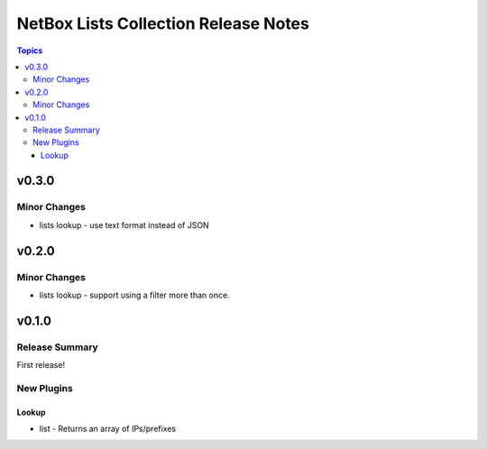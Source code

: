 =====================================
NetBox Lists Collection Release Notes
=====================================

.. contents:: Topics

v0.3.0
======

Minor Changes
-------------

- lists lookup - use text format instead of JSON

v0.2.0
======

Minor Changes
-------------

- lists lookup - support using a filter more than once.

v0.1.0
======

Release Summary
---------------

First release!

New Plugins
-----------

Lookup
~~~~~~

- list - Returns an array of IPs/prefixes
